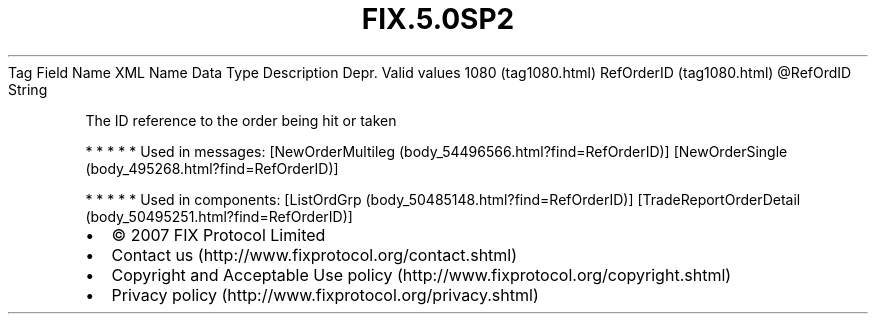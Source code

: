 .TH FIX.5.0SP2 "" "" "Tag #1080"
Tag
Field Name
XML Name
Data Type
Description
Depr.
Valid values
1080 (tag1080.html)
RefOrderID (tag1080.html)
\@RefOrdID
String
.PP
The ID reference to the order being hit or taken
.PP
   *   *   *   *   *
Used in messages:
[NewOrderMultileg (body_54496566.html?find=RefOrderID)]
[NewOrderSingle (body_495268.html?find=RefOrderID)]
.PP
   *   *   *   *   *
Used in components:
[ListOrdGrp (body_50485148.html?find=RefOrderID)]
[TradeReportOrderDetail (body_50495251.html?find=RefOrderID)]

.PD 0
.P
.PD

.PP
.PP
.IP \[bu] 2
© 2007 FIX Protocol Limited
.IP \[bu] 2
Contact us (http://www.fixprotocol.org/contact.shtml)
.IP \[bu] 2
Copyright and Acceptable Use policy (http://www.fixprotocol.org/copyright.shtml)
.IP \[bu] 2
Privacy policy (http://www.fixprotocol.org/privacy.shtml)
